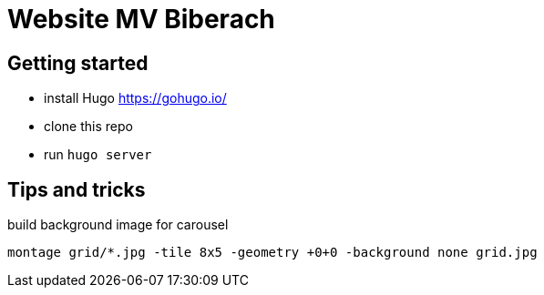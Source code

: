 # Website MV Biberach

## Getting started

- install Hugo https://gohugo.io/
- clone this repo
- run ```hugo server```

## Tips and tricks

build background image for carousel

```
montage grid/*.jpg -tile 8x5 -geometry +0+0 -background none grid.jpg
```

